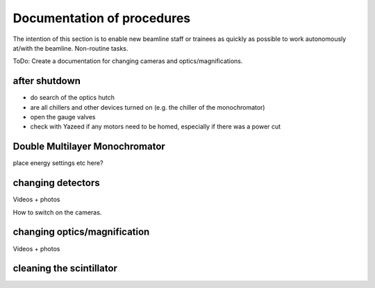 =================
Documentation of procedures
=================

The intention of this section is to enable new beamline staff or trainees as quickly as possible to work autonomously at/with the beamline.
Non-routine tasks.

ToDo: Create a documentation for changing cameras and optics/magnifications.

after shutdown
--------------

- do search of the optics hutch

- are all chillers and other devices turned on (e.g. the chiller of the monochromator)

- open the gauge valves

- check with Yazeed if any motors need to be homed, especially if there was a power cut


Double Multilayer Monochromator
-------------------------------

place energy settings etc here?


changing detectors
--------------

Videos + photos

How to switch on the cameras.


changing optics/magnification
---------

Videos + photos


cleaning the scintillator
-----------------------

